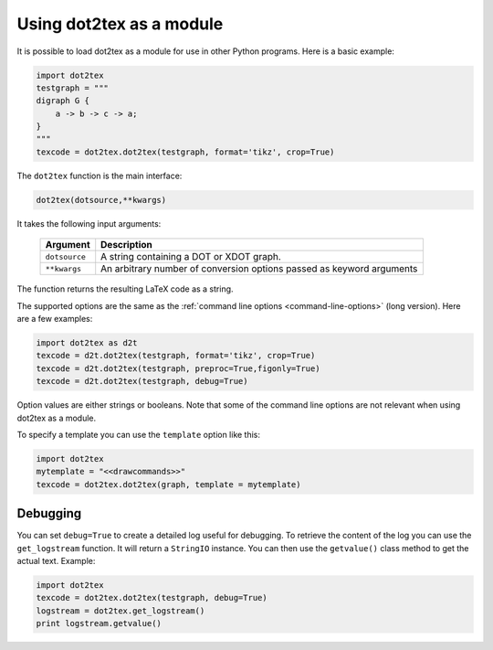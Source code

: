 .. _using-dot2tex-as-a-module:

Using dot2tex as a module
=========================

It is possible to load dot2tex as a module for use in other Python programs. Here is a basic example:

.. sourcecode:: python

    import dot2tex
    testgraph = """
    digraph G {
        a -> b -> c -> a;
    }
    """
    texcode = dot2tex.dot2tex(testgraph, format='tikz', crop=True)

The ``dot2tex`` function is the main interface:

.. sourcecode:: python

    dot2tex(dotsource,**kwargs)

It takes the following input arguments:

    ======================  ===================================================
    Argument                Description
    ======================  ===================================================
    ``dotsource``           A string containing a DOT or XDOT graph.
    ``**kwargs``            An arbitrary number of conversion options passed as
                            keyword arguments
    ======================  ===================================================

The function returns the resulting LaTeX code as a string.

The supported options are the same as the :ref:`command line options <command-line-options>` (long version). Here are a few examples:

.. sourcecode:: python

    import dot2tex as d2t
    texcode = d2t.dot2tex(testgraph, format='tikz', crop=True)
    texcode = d2t.dot2tex(testgraph, preproc=True,figonly=True)
    texcode = d2t.dot2tex(testgraph, debug=True)

Option values are either strings or booleans. Note that some of the command line options are not relevant when using dot2tex as a module.

To specify a template you can use the ``template`` option like this:

.. sourcecode:: python

    import dot2tex
    mytemplate = "<<drawcommands>>"
    texcode = dot2tex.dot2tex(graph, template = mytemplate)


.. _module-debugging:

Debugging
---------

You can set ``debug=True`` to create a detailed log useful for debugging. To retrieve the content of the log you can use the ``get_logstream`` function. It will return a ``StringIO`` instance. You can then use the ``getvalue()`` class method to get the actual text. Example:

.. sourcecode:: python

    import dot2tex
    texcode = dot2tex.dot2tex(testgraph, debug=True)
    logstream = dot2tex.get_logstream()
    print logstream.getvalue()


